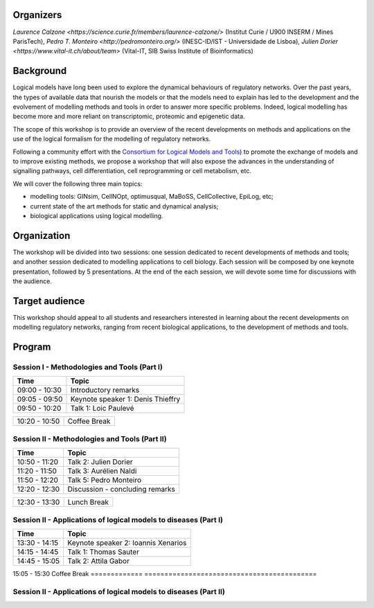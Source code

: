 .. title: [BC]2 workshop on logical modelling of biological regulatory networks 
.. date: 2017/03/24 08:03:46
.. link: 
.. type: text

Organizers
==========

`Laurence Calzone <https://science.curie.fr/members/laurence-calzone/>` (Institut Curie / U900 INSERM / Mines ParisTech), `Pedro T. Monteiro <http://pedromonteiro.org/>` (INESC-ID/IST - Universidade de Lisboa), `Julien Dorier <https://www.vital-it.ch/about/team>` (Vital-IT, SIB Swiss Institute of Bioinformatics)

 

Background
==========

Logical models have long been used to explore the dynamical behaviours of regulatory networks. Over the past years, the types of available data that nourish the models or that the models need to explain has led to the development and the evolvement of modelling methods and tools in order to answer more specific problems. Indeed, logical modelling has become more and more reliant on transcriptomic, proteomic and epigenetic data.

The scope of this workshop is to provide an overview of the recent developments on methods and applications on the use of the logical formalism for the modelling of regulatory networks.

Following a community effort with the `Consortium for Logical Models and Tools <http://colomoto.org>`_) to promote the exchange of models and to improve existing methods, we propose a workshop that will also expose the advances in the understanding of signalling pathways, cell differentiation, cell reprogramming or cell metabolism, etc.

We will cover the following three main topics:

* modelling tools: GINsim, CellNOpt, optimusqual, MaBoSS, CellCollective, EpiLog, etc;
* current state of the art methods for static and dynamical analysis;
* biological applications using logical modelling.

 

Organization
============

The workshop will be divided into two sessions: one session dedicated to recent developments of methods and tools; and another session dedicated to modelling applications to cell biology. Each session will be composed by one keynote presentation, followed by 5 presentations. At the end of the each session, we will devote some time for discussions with the audience.

 

Target audience
===============

This workshop should appeal to all students and researchers interested in learning about the recent developments on modelling regulatory networks, ranging from recent biological applications, to the development of methods and tools.



Program
=======

Session I - Methodologies and Tools (Part I)
--------------------------------------------

=============  ===========================================
Time           Topic
=============  ===========================================
09:00 - 10:30  Introductory remarks
09:05 - 09:50  Keynote speaker 1: Denis Thieffry
09:50 - 10:20  Talk 1: Loic  Paulevé
=============  ===========================================

=============  ===========================================
10:20 - 10:50  Coffee Break
=============  ===========================================

Session II - Methodologies and Tools (Part II)
----------------------------------------------

=============  ===========================================
Time           Topic
=============  ===========================================
10:50 - 11:20  Talk 2: Julien Dorier
11:20 - 11:50  Talk 3: Aurélien Naldi
11:50 - 12:20  Talk 5: Pedro Monteiro
12:20 - 12:30  Discussion - concluding remarks
=============  ===========================================

=============  ===========================================
12:30 - 13:30  Lunch Break
=============  ===========================================

Session II - Applications of logical models to diseases (Part I)
-----------------------------------------------------------------

=============  ===========================================
Time           Topic
=============  ===========================================
13:30 - 14:15  Keynote speaker 2: Ioannis Xenarios
14:15 - 14:45  Talk 1: Thomas Sauter
14:45 - 15:05  Talk 2: Attila Gabor

=============  ===========================================
15:05 - 15:30  Coffee Break
=============  ===========================================

Session II - Applications of logical models to diseases (Part II)
-----------------------------------------------------------------

=============  ===========================================
Time           Topic
=============  =========================================== 
15:30 - 16:00  Talk 4: Gautier Stoll
16:00 - 16:30  Talk 5: Claudine Chaouiya
16:30 - 17:00  Discussion - concluding remarks
=============  ==================================================

